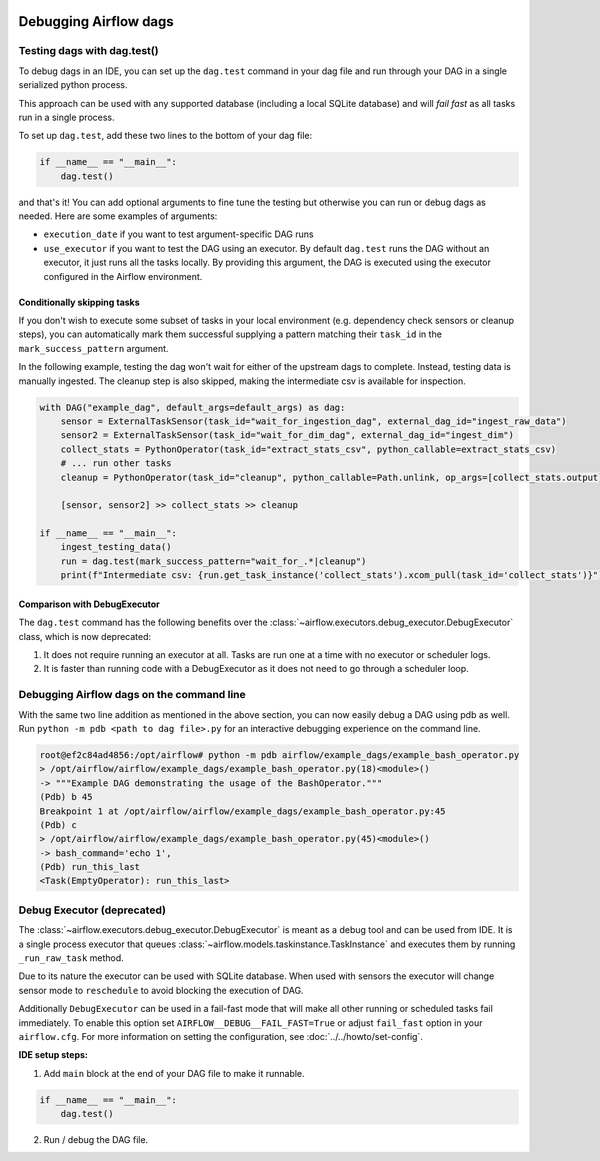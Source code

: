  .. Licensed to the Apache Software Foundation (ASF) under one
    or more contributor license agreements.  See the NOTICE file
    distributed with this work for additional information
    regarding copyright ownership.  The ASF licenses this file
    to you under the Apache License, Version 2.0 (the
    "License"); you may not use this file except in compliance
    with the License.  You may obtain a copy of the License at

 ..   http://www.apache.org/licenses/LICENSE-2.0

 .. Unless required by applicable law or agreed to in writing,
    software distributed under the License is distributed on an
    "AS IS" BASIS, WITHOUT WARRANTIES OR CONDITIONS OF ANY
    KIND, either express or implied.  See the License for the
    specific language governing permissions and limitations
    under the License.

.. _concepts:debugging:

Debugging Airflow dags
======================

Testing dags with dag.test()
*****************************

To debug dags in an IDE, you can set up the ``dag.test`` command in your dag file and run through your DAG in a single
serialized python process.

This approach can be used with any supported database (including a local SQLite database) and will
*fail fast* as all tasks run in a single process.

To set up ``dag.test``, add these two lines to the bottom of your dag file:

.. code-block:: python

  if __name__ == "__main__":
      dag.test()

and that's it! You can add optional arguments to fine tune the testing but otherwise you can run or debug dags as
needed. Here are some examples of arguments:

* ``execution_date`` if you want to test argument-specific DAG runs
* ``use_executor`` if you want to test the DAG using an executor. By default ``dag.test`` runs the DAG without an
  executor, it just runs all the tasks locally.
  By providing this argument, the DAG is executed using the executor configured in the Airflow environment.

Conditionally skipping tasks
----------------------------

If you don't wish to execute some subset of tasks in your local environment (e.g. dependency check sensors or cleanup steps),
you can automatically mark them successful supplying a pattern matching their ``task_id`` in the ``mark_success_pattern`` argument.

In the following example, testing the dag won't wait for either of the upstream dags to complete. Instead, testing data
is manually ingested. The cleanup step is also skipped, making the intermediate csv is available for inspection.

.. code-block:: python

  with DAG("example_dag", default_args=default_args) as dag:
      sensor = ExternalTaskSensor(task_id="wait_for_ingestion_dag", external_dag_id="ingest_raw_data")
      sensor2 = ExternalTaskSensor(task_id="wait_for_dim_dag", external_dag_id="ingest_dim")
      collect_stats = PythonOperator(task_id="extract_stats_csv", python_callable=extract_stats_csv)
      # ... run other tasks
      cleanup = PythonOperator(task_id="cleanup", python_callable=Path.unlink, op_args=[collect_stats.output])

      [sensor, sensor2] >> collect_stats >> cleanup

  if __name__ == "__main__":
      ingest_testing_data()
      run = dag.test(mark_success_pattern="wait_for_.*|cleanup")
      print(f"Intermediate csv: {run.get_task_instance('collect_stats').xcom_pull(task_id='collect_stats')}")

Comparison with DebugExecutor
-----------------------------

The ``dag.test`` command has the following benefits over the :class:`~airflow.executors.debug_executor.DebugExecutor`
class, which is now deprecated:

1. It does not require running an executor at all. Tasks are run one at a time with no executor or scheduler logs.
2. It is faster than running code with a DebugExecutor as it does not need to go through a scheduler loop.


Debugging Airflow dags on the command line
******************************************

With the same two line addition as mentioned in the above section, you can now easily debug a DAG using pdb as well.
Run ``python -m pdb <path to dag file>.py`` for an interactive debugging experience on the command line.

.. code-block:: bash

  root@ef2c84ad4856:/opt/airflow# python -m pdb airflow/example_dags/example_bash_operator.py
  > /opt/airflow/airflow/example_dags/example_bash_operator.py(18)<module>()
  -> """Example DAG demonstrating the usage of the BashOperator."""
  (Pdb) b 45
  Breakpoint 1 at /opt/airflow/airflow/example_dags/example_bash_operator.py:45
  (Pdb) c
  > /opt/airflow/airflow/example_dags/example_bash_operator.py(45)<module>()
  -> bash_command='echo 1',
  (Pdb) run_this_last
  <Task(EmptyOperator): run_this_last>

.. _executor:DebugExecutor:

Debug Executor (deprecated)
***************************

The :class:`~airflow.executors.debug_executor.DebugExecutor` is meant as
a debug tool and can be used from IDE. It is a single process executor that
queues :class:`~airflow.models.taskinstance.TaskInstance` and executes them by running
``_run_raw_task`` method.

Due to its nature the executor can be used with SQLite database. When used
with sensors the executor will change sensor mode to ``reschedule`` to avoid
blocking the execution of DAG.

Additionally ``DebugExecutor`` can be used in a fail-fast mode that will make
all other running or scheduled tasks fail immediately. To enable this option set
``AIRFLOW__DEBUG__FAIL_FAST=True`` or adjust ``fail_fast`` option in your ``airflow.cfg``.
For more information on setting the configuration, see :doc:`../../howto/set-config`.

**IDE setup steps:**

1. Add ``main`` block at the end of your DAG file to make it runnable.

.. code-block:: python

  if __name__ == "__main__":
      dag.test()

2. Run / debug the DAG file.
